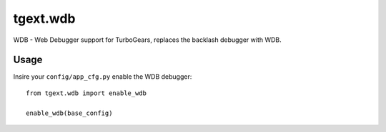tgext.wdb
======================

WDB - Web Debugger support for TurboGears, replaces the backlash
debugger with WDB.

Usage
------------

Insire your ``config/app_cfg.py`` enable the WDB debugger::

    from tgext.wdb import enable_wdb
    
    enable_wdb(base_config)
